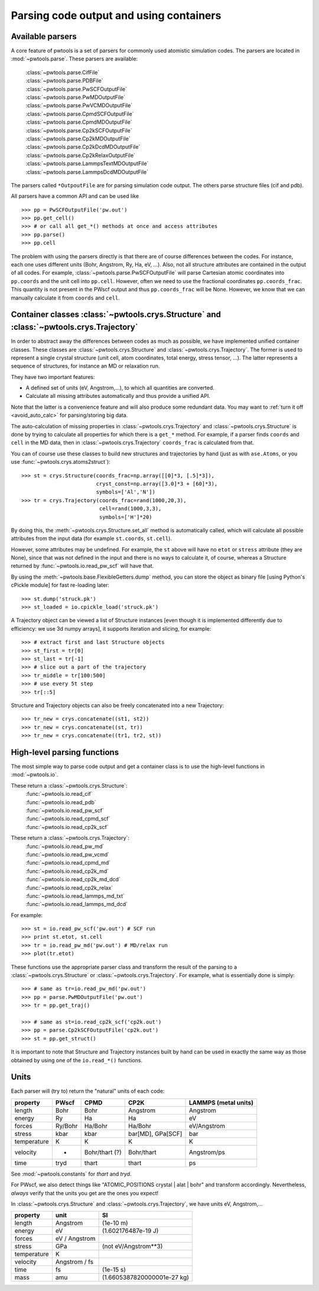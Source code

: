 Parsing code output and using containers
========================================

.. _parser_classes:

Available parsers
-----------------

A core feature of pwtools is a set of parsers for commonly used atomistic
simulation codes. The parsers are located in :mod:`~pwtools.parse`. These
parsers are available:

    | :class:`~pwtools.parse.CifFile`
    | :class:`~pwtools.parse.PDBFile`
    | :class:`~pwtools.parse.PwSCFOutputFile`
    | :class:`~pwtools.parse.PwMDOutputFile`
    | :class:`~pwtools.parse.PwVCMDOutputFile`
    | :class:`~pwtools.parse.CpmdSCFOutputFile`
    | :class:`~pwtools.parse.CpmdMDOutputFile`
    | :class:`~pwtools.parse.Cp2kSCFOutputFile`
    | :class:`~pwtools.parse.Cp2kMDOutputFile`
    | :class:`~pwtools.parse.Cp2kDcdMDOutputFile`
    | :class:`~pwtools.parse.Cp2kRelaxOutputFile`
    | :class:`~pwtools.parse.LammpsTextMDOutputFile`
    | :class:`~pwtools.parse.LammpsDcdMDOutputFile`

The parsers called ``*OutpoutFile`` are for parsing simulation code output. The
others parse structure files (cif and pdb).

All parsers have a common API and can be used like ::

    >>> pp = PwSCFOutputFile('pw.out')
    >>> pp.get_cell()
    >>> # or call all get_*() methods at once and access attributes
    >>> pp.parse()
    >>> pp.cell

The problem with using the parsers directly is that there are of course
differences between the codes. For instance, each one uses different units
(Bohr, Angstrom, Ry, Ha, eV, ...). Also, not all structure attributes are
contained in the output of all codes. For example,
:class:`~pwtools.parse.PwSCFOutputFile` will parse Cartesian atomic coordinates into
``pp.coords`` and the unit cell into ``pp.cell``. However, often we need to use
the fractional coordinates ``pp.coords_frac``. This quantity is not present in
the PWscf output and thus ``pp.coords_frac`` will be None. However, we know
that we can manually calculate it from ``coords`` and ``cell``. 

.. _container_classes:

Container classes :class:`~pwtools.crys.Structure` and :class:`~pwtools.crys.Trajectory`
----------------------------------------------------------------------------------------

In order to abstract away the differences between codes as much as possible, we
have implemented unified container classes. These classes are
:class:`~pwtools.crys.Structure` and :class:`~pwtools.crys.Trajectory`. The
former is used to represent a single crystal structure (unit cell, atom
coordinates, total energy, stress tensor, ...). The latter represents a
sequence of structures, for instance an MD or relaxation run. 

They have two important features:

* A defined set of units
  (eV, Angstrom,...), to which all quantities are converted.
* Calculate all missing
  attributes automatically and thus provide a unified API. 

Note that the latter is a convenience feature and will also produce some
redundant data. You may want to :ref:`turn it off <avoid_auto_calc>` 
for parsing/storing big data.

The auto-calculation of missing properties in :class:`~pwtools.crys.Trajectory`
and :class:`~pwtools.crys.Structure` is done by trying to calculate all
properties for which there is a ``get_*`` method. For example, if a parser
finds ``coords`` and ``cell`` in the MD data, then in
:class:`~pwtools.crys.Trajectory` ``coords_frac`` is calculated from that. 

You can of course use these classes to build new structures and trajectories by
hand (just as with ``ase.Atoms``, or you use :func:`~pwtools.crys.atoms2struct`)::

    >>> st = crys.Structure(coords_frac=np.array([[0]*3, [.5]*3]),
                            cryst_const=np.array([3.0]*3 + [60]*3),
                            symbols=['Al','N'])
    >>> tr = crys.Trajectory(coords_frac=rand(1000,20,3),
                             cell=rand(1000,3,3),
                             symbols=['H']*20)

By doing this, the :meth:`~pwtools.crys.Structure.set_all` method is
automatically called, which will calculate all possible attributes from the
input data (for example ``st.coords``, ``st.cell``).

However, some attributes may be undefined. For example, the ``st`` above will
have no ``etot`` or ``stress`` attribute (they are None), since that was not
defined in the input and there is no ways to calculate it, of course, whereas a
Structure returned by :func:`~pwtools.io.read_pw_scf` will have that.

By using the :meth:`~pwtools.base.FlexibleGetters.dump` method, you can store
the object as binary file [using Python's cPickle module] for fast re-loading later::

    >>> st.dump('struck.pk')
    >>> st_loaded = io.cpickle_load('struck.pk')

A Trajectory object can be viewed a list of Structure instances [even though it
is implemented differently due to efficiency: we use 3d numpy arrays], it
supports iteration and slicing, for example::
    
    >>> # extract first and last Structure objects
    >>> st_first = tr[0]
    >>> st_last = tr[-1]
    >>> # slice out a part of the trajectory
    >>> tr_middle = tr[100:500]
    >>> # use every 5t step
    >>> tr[::5]

Structure and Trajectory objects can also be freely concatenated into a new
Trajectory::

    >>> tr_new = crys.concatenate((st1, st2))
    >>> tr_new = crys.concatenate((st, tr))
    >>> tr_new = crys.concatenate((tr1, tr2, st))

.. _high_level_parsing:

High-level parsing functions
----------------------------

The most simple way to parse code output and get a container class is to use
the high-level functions in :mod:`~pwtools.io`.

These return a :class:`~pwtools.crys.Structure`:
    | :func:`~pwtools.io.read_cif`
    | :func:`~pwtools.io.read_pdb`
    | :func:`~pwtools.io.read_pw_scf`
    | :func:`~pwtools.io.read_cpmd_scf`
    | :func:`~pwtools.io.read_cp2k_scf`

These return a :class:`~pwtools.crys.Trajectory`:
    | :func:`~pwtools.io.read_pw_md`
    | :func:`~pwtools.io.read_pw_vcmd`
    | :func:`~pwtools.io.read_cpmd_md`
    | :func:`~pwtools.io.read_cp2k_md`
    | :func:`~pwtools.io.read_cp2k_md_dcd`
    | :func:`~pwtools.io.read_cp2k_relax`
    | :func:`~pwtools.io.read_lammps_md_txt`
    | :func:`~pwtools.io.read_lammps_md_dcd`

For example::

    >>> st = io.read_pw_scf('pw.out') # SCF run
    >>> print st.etot, st.cell
    >>> tr = io.read_pw_md('pw.out') # MD/relax run
    >>> plot(tr.etot)

These functions use the appropriate parser class and transform the result of
the parsing to a :class:`~pwtools.crys.Structure` or
:class:`~pwtools.crys.Trajectory`. For example, what is essentially done is
simply::
    
    >>> # same as tr=io.read_pw_md('pw.out')
    >>> pp = parse.PwMDOutputFile('pw.out')
    >>> tr = pp.get_traj()

    >>> # same as st=io.read_cp2k_scf('cp2k.out')
    >>> pp = parse.Cp2kSCFOutputFile('cp2k.out')
    >>> st = pp.get_struct()

It is important to note that Structure and Trajectory instances built by hand
can be used in exactly the same way as those obtained by using one of the
``io.read_*()`` functions. 

Units
-----

Each parser will (try to) return the "natural" units of each code:

=========== =========   =============== ================== ====================
property    PWscf       CPMD            CP2K               LAMMPS (metal units)
=========== =========   =============== ================== ====================
length      Bohr        Bohr            Angstrom           Angstrom 
energy      Ry          Ha              Ha                 eV 
forces      Ry/Bohr     Ha/Bohr         Ha/Bohr            eV/Angstrom
stress      kbar        kbar            bar[MD], GPa[SCF]  bar
temperature K           K               K                  K 
velocity    -           Bohr/thart (?)  Bohr/thart         Angstrom/ps 
time        tryd        thart           thart              ps
=========== =========   =============== ================== ====================

See :mod:`~pwtools.constants` for `thart` and `tryd`.

For PWscf, we also detect things like "ATOMIC_POSITIONS crystal | alat | bohr"
and transform accordingly. Nevertheless, *always* verify that the units you get
are the ones you expect!

In :class:`~pwtools.crys.Structure` and :class:`~pwtools.crys.Trajectory`, we have 
units eV, Angstrom,...

=========== ==============  ===============================
property    unit            SI
=========== ==============  ===============================
length      Angstrom        (1e-10 m)
energy      eV              (1.602176487e-19 J)
forces      eV / Angstrom
stress      GPa             (not eV/Angstrom**3)
temperature K             
velocity    Angstrom / fs
time        fs              (1e-15 s)
mass        amu             (1.6605387820000001e-27 kg)
=========== ==============  ===============================
